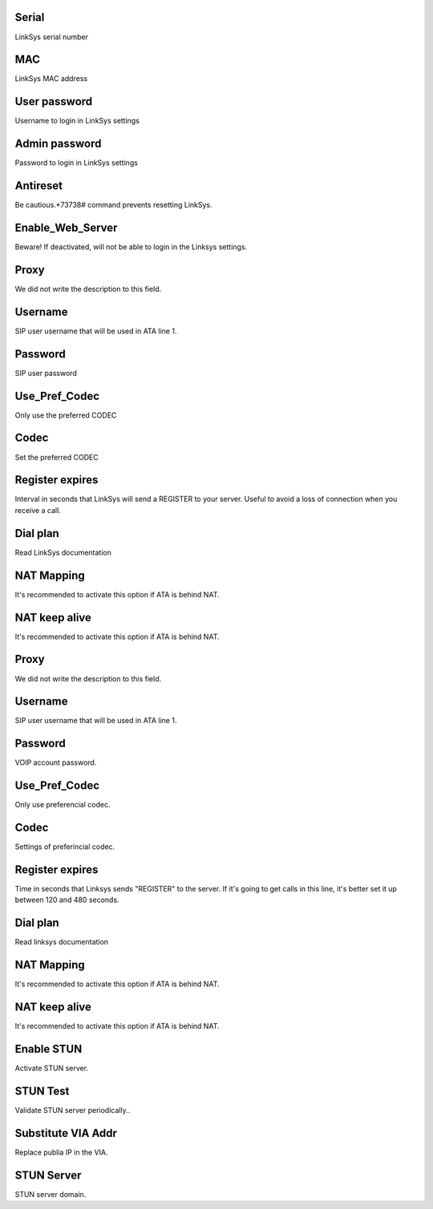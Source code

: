 
.. _sipuras-nserie:

Serial
------

| LinkSys serial number




.. _sipuras-macadr:

MAC
---

| LinkSys MAC address




.. _sipuras-senha-user:

User password
-------------

| Username to login in LinkSys settings




.. _sipuras-senha-admin:

Admin password
--------------

| Password to login in LinkSys settings




.. _sipuras-antireset:

Antireset
---------

| Be cautious.*73738# command prevents resetting LinkSys.




.. _sipuras-Enable-Web-Server:

Enable_Web_Server
-----------------

| Beware! If deactivated, will not be able to login in the Linksys settings.




.. _sipuras-Proxy-1:

Proxy
-----

| We did not write the description to this field.




.. _sipuras-User-ID-1:

Username
--------

| SIP user username that will be used in ATA line 1.




.. _sipuras-Password-1:

Password
--------

| SIP user password




.. _sipuras-Use-Pref-Codec-Only-1:

Use_Pref_Codec
--------------

| Only use the preferred CODEC




.. _sipuras-Preferred-Codec-1:

Codec
-----

| Set the preferred CODEC




.. _sipuras-Register-Expires-1:

Register expires
----------------

| Interval in seconds that LinkSys will send a REGISTER to your server. Useful to avoid a loss of connection when you receive a call.




.. _sipuras-Dial-Plan-1:

Dial plan
---------

| Read LinkSys documentation




.. _sipuras-NAT-Mapping-Enable-1-:

NAT Mapping
-----------

| It's recommended to activate this option if ATA is behind NAT.




.. _sipuras-NAT-Keep-Alive-Enable-1-:

NAT keep alive
--------------

| It's recommended to activate this option if ATA is behind NAT.




.. _sipuras-Proxy-2:

Proxy
-----

| We did not write the description to this field.




.. _sipuras-User-ID-2:

Username
--------

| SIP user username that will be used in ATA line 1.




.. _sipuras-Password-2:

Password
--------

| VOIP account password.




.. _sipuras-Use-Pref-Codec-Only-2:

Use_Pref_Codec
--------------

| Only use preferencial codec.




.. _sipuras-Preferred-Codec-2:

Codec
-----

| Settings of preferincial codec.




.. _sipuras-Register-Expires-2:

Register expires
----------------

| Time in seconds that Linksys sends "REGISTER" to the server. If it's going to get calls in this line, it's better set it up between 120 and 480 seconds.




.. _sipuras-Dial-Plan-2:

Dial plan
---------

| Read linksys documentation




.. _sipuras-NAT-Mapping-Enable-2-:

NAT Mapping
-----------

| It's recommended to activate this option if ATA is behind NAT.




.. _sipuras-NAT-Keep-Alive-Enable-2-:

NAT keep alive
--------------

| It's recommended to activate this option if ATA is behind NAT.




.. _sipuras-STUN-Enable:

Enable STUN
-----------

| Activate STUN server.




.. _sipuras-STUN-Test-Enable:

STUN Test
---------

| Validate STUN server periodically..




.. _sipuras-Substitute-VIA-Addr:

Substitute VIA Addr
-------------------

| Replace publia IP in the VIA.




.. _sipuras-STUN-Server:

STUN Server
-----------

| STUN server domain.



